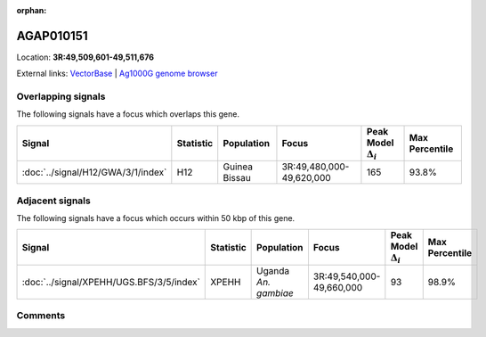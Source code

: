:orphan:



AGAP010151
==========

Location: **3R:49,509,601-49,511,676**





External links:
`VectorBase <https://www.vectorbase.org/Anopheles_gambiae/Gene/Summary?g=AGAP010151>`_ |
`Ag1000G genome browser <https://www.malariagen.net/apps/ag1000g/phase1-AR3/index.html?genome_region=3R:49509601-49511676#genomebrowser>`_

Overlapping signals
-------------------

The following signals have a focus which overlaps this gene.

.. cssclass:: table-hover
.. list-table::
    :widths: auto
    :header-rows: 1

    * - Signal
      - Statistic
      - Population
      - Focus
      - Peak Model :math:`\Delta_{i}`
      - Max Percentile
    * - :doc:`../signal/H12/GWA/3/1/index`
      - H12
      - Guinea Bissau
      - 3R:49,480,000-49,620,000
      - 165
      - 93.8%
    




Adjacent signals
----------------

The following signals have a focus which occurs within 50 kbp of this gene.

.. cssclass:: table-hover
.. list-table::
    :widths: auto
    :header-rows: 1

    * - Signal
      - Statistic
      - Population
      - Focus
      - Peak Model :math:`\Delta_{i}`
      - Max Percentile
    * - :doc:`../signal/XPEHH/UGS.BFS/3/5/index`
      - XPEHH
      - Uganda *An. gambiae*
      - 3R:49,540,000-49,660,000
      - 93
      - 98.9%
    




Comments
--------


.. raw:: html

    <div id="disqus_thread"></div>
    <script>
    
    var disqus_config = function () {
        this.page.identifier = '/gene/AGAP010151';
    };
    
    (function() { // DON'T EDIT BELOW THIS LINE
    var d = document, s = d.createElement('script');
    s.src = 'https://agam-selection-atlas.disqus.com/embed.js';
    s.setAttribute('data-timestamp', +new Date());
    (d.head || d.body).appendChild(s);
    })();
    </script>
    <noscript>Please enable JavaScript to view the <a href="https://disqus.com/?ref_noscript">comments.</a></noscript>


